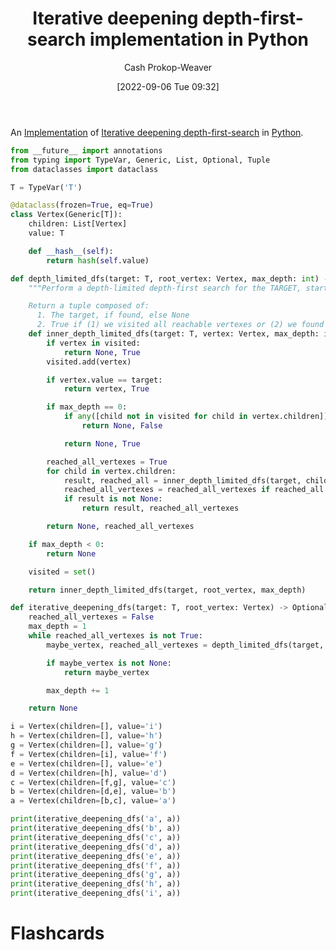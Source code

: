 :PROPERTIES:
:ID:       7c092555-c1f9-4c9d-9d02-c31d8096ce51
:LAST_MODIFIED: [2023-09-05 Tue 20:20]
:END:
#+title: Iterative deepening depth-first-search implementation in Python
#+hugo_custom_front_matter: :slug "7c092555-c1f9-4c9d-9d02-c31d8096ce51"
#+author: Cash Prokop-Weaver
#+date: [2022-09-06 Tue 09:32]
#+filetags: :concept:

An [[id:ef37e8fc-651f-4577-8a68-3bdb0c919928][Implementation]] of [[id:0ad51c11-995b-4437-a218-82df11697f7a][Iterative deepening depth-first-search]] in [[id:27b0e33a-6754-40b8-99d8-46650e8626aa][Python]].

#+begin_src python :results output
from __future__ import annotations
from typing import TypeVar, Generic, List, Optional, Tuple
from dataclasses import dataclass

T = TypeVar('T')

@dataclass(frozen=True, eq=True)
class Vertex(Generic[T]):
    children: List[Vertex]
    value: T

    def __hash__(self):
        return hash(self.value)

def depth_limited_dfs(target: T, root_vertex: Vertex, max_depth: int) -> Tuple[Optional[T], bool]:
    """Perform a depth-limited depth-first search for the TARGET, starting from ROOT_VERTEX.

    Return a tuple composed of:
      1. The target, if found, else None
      2. True if (1) we visited all reachable vertexes or (2) we found the target, else False"""
    def inner_depth_limited_dfs(target: T, vertex: Vertex, max_depth: int) -> Tuple[Optional[T], bool]:
        if vertex in visited:
            return None, True
        visited.add(vertex)

        if vertex.value == target:
            return vertex, True

        if max_depth == 0:
            if any([child not in visited for child in vertex.children]):
                return None, False

            return None, True

        reached_all_vertexes = True
        for child in vertex.children:
            result, reached_all = inner_depth_limited_dfs(target, child, max_depth - 1)
            reached_all_vertexes = reached_all_vertexes if reached_all is True else False
            if result is not None:
                return result, reached_all_vertexes

        return None, reached_all_vertexes

    if max_depth < 0:
        return None

    visited = set()

    return inner_depth_limited_dfs(target, root_vertex, max_depth)

def iterative_deepening_dfs(target: T, root_vertex: Vertex) -> Optional[T]:
    reached_all_vertexes = False
    max_depth = 1
    while reached_all_vertexes is not True:
        maybe_vertex, reached_all_vertexes = depth_limited_dfs(target, root_vertex, max_depth)

        if maybe_vertex is not None:
            return maybe_vertex

        max_depth += 1

    return None

i = Vertex(children=[], value='i')
h = Vertex(children=[], value='h')
g = Vertex(children=[], value='g')
f = Vertex(children=[i], value='f')
e = Vertex(children=[], value='e')
d = Vertex(children=[h], value='d')
c = Vertex(children=[f,g], value='c')
b = Vertex(children=[d,e], value='b')
a = Vertex(children=[b,c], value='a')

print(iterative_deepening_dfs('a', a))
print(iterative_deepening_dfs('b', a))
print(iterative_deepening_dfs('c', a))
print(iterative_deepening_dfs('d', a))
print(iterative_deepening_dfs('e', a))
print(iterative_deepening_dfs('f', a))
print(iterative_deepening_dfs('g', a))
print(iterative_deepening_dfs('h', a))
print(iterative_deepening_dfs('i', a))
#+end_src

#+RESULTS:
: Vertex(children=[Vertex(children=[Vertex(children=[Vertex(children=[], value='h')], value='d'), Vertex(children=[], value='e')], value='b'), Vertex(children=[Vertex(children=[Vertex(children=[], value='i')], value='f'), Vertex(children=[], value='g')], value='c')], value='a')
: Vertex(children=[Vertex(children=[Vertex(children=[], value='h')], value='d'), Vertex(children=[], value='e')], value='b')
: Vertex(children=[Vertex(children=[Vertex(children=[], value='i')], value='f'), Vertex(children=[], value='g')], value='c')
: Vertex(children=[Vertex(children=[], value='h')], value='d')
: Vertex(children=[], value='e')
: Vertex(children=[Vertex(children=[], value='i')], value='f')
: Vertex(children=[], value='g')
: Vertex(children=[], value='h')
: Vertex(children=[], value='i')

* Flashcards
